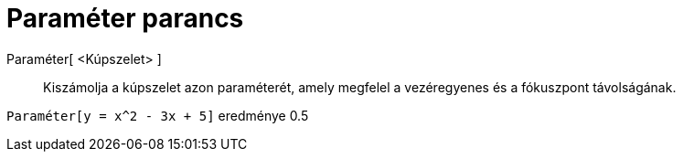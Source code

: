 = Paraméter parancs
:page-en: commands/Parameter
ifdef::env-github[:imagesdir: /hu/modules/ROOT/assets/images]

Paraméter[ <Kúpszelet> ]::
  Kiszámolja a kúpszelet azon paraméterét, amely megfelel a vezéregyenes és a fókuszpont távolságának.

[EXAMPLE]
====

`++Paraméter[y = x^2 - 3x + 5]++` eredménye 0.5

====
